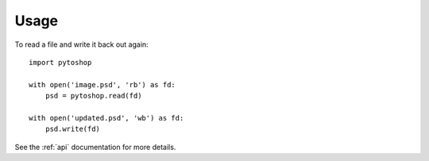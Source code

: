 =====
Usage
=====

To read a file and write it back out again::

    import pytoshop

    with open('image.psd', 'rb') as fd:
        psd = pytoshop.read(fd)

    with open('updated.psd', 'wb') as fd:
        psd.write(fd)

See the :ref:`api` documentation for more details.

